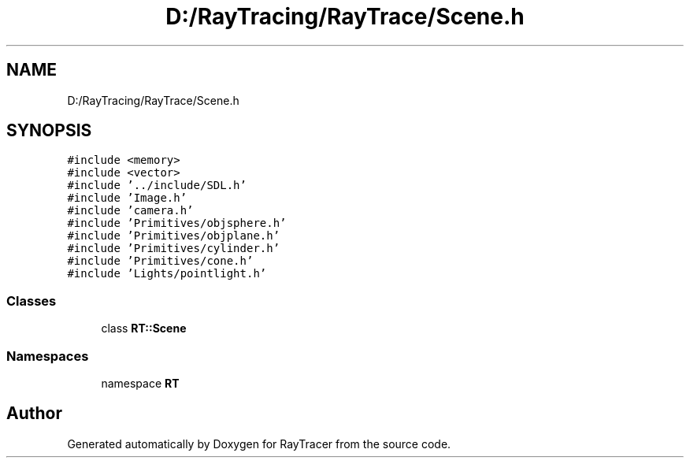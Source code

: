 .TH "D:/RayTracing/RayTrace/Scene.h" 3 "Mon Jan 24 2022" "Version 1.0" "RayTracer" \" -*- nroff -*-
.ad l
.nh
.SH NAME
D:/RayTracing/RayTrace/Scene.h
.SH SYNOPSIS
.br
.PP
\fC#include <memory>\fP
.br
\fC#include <vector>\fP
.br
\fC#include '\&.\&./include/SDL\&.h'\fP
.br
\fC#include 'Image\&.h'\fP
.br
\fC#include 'camera\&.h'\fP
.br
\fC#include 'Primitives/objsphere\&.h'\fP
.br
\fC#include 'Primitives/objplane\&.h'\fP
.br
\fC#include 'Primitives/cylinder\&.h'\fP
.br
\fC#include 'Primitives/cone\&.h'\fP
.br
\fC#include 'Lights/pointlight\&.h'\fP
.br

.SS "Classes"

.in +1c
.ti -1c
.RI "class \fBRT::Scene\fP"
.br
.in -1c
.SS "Namespaces"

.in +1c
.ti -1c
.RI "namespace \fBRT\fP"
.br
.in -1c
.SH "Author"
.PP 
Generated automatically by Doxygen for RayTracer from the source code\&.
